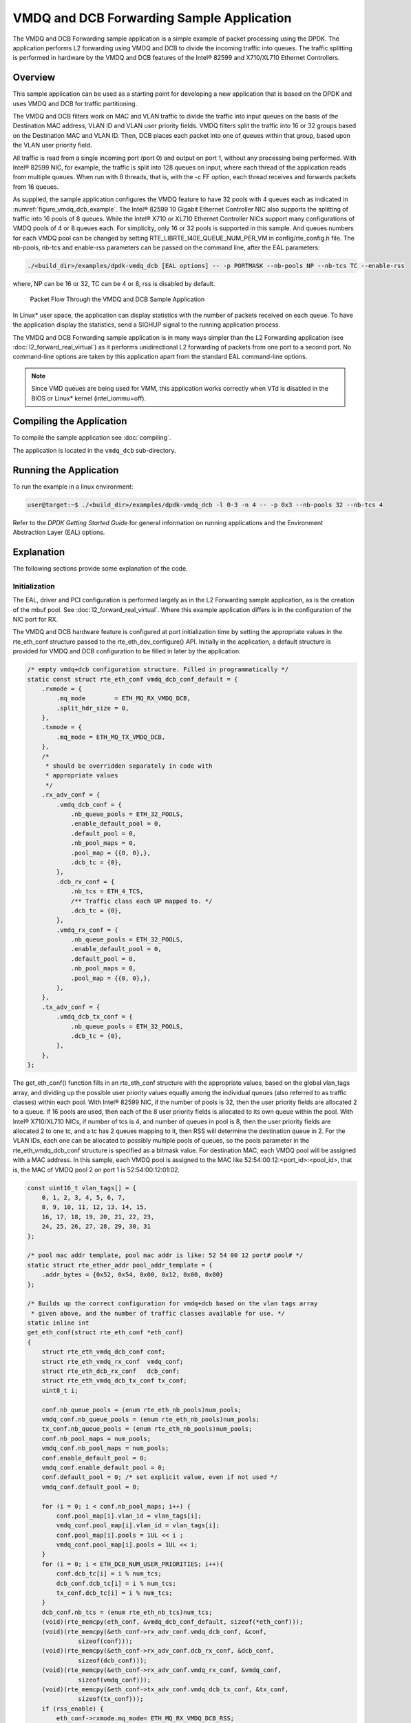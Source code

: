 ..  SPDX-License-Identifier: BSD-3-Clause
    Copyright(c) 2010-2014 Intel Corporation.

VMDQ and DCB Forwarding Sample Application
==========================================

The VMDQ and DCB Forwarding sample application is a simple example of packet processing using the DPDK.
The application performs L2 forwarding using VMDQ and DCB to divide the incoming traffic into queues.
The traffic splitting is performed in hardware by the VMDQ and DCB features of the Intel® 82599 and X710/XL710 Ethernet Controllers.

Overview
--------

This sample application can be used as a starting point for developing a new application that is based on the DPDK and
uses VMDQ and DCB for traffic partitioning.

The VMDQ and DCB filters work on MAC and VLAN traffic to divide the traffic into input queues on the basis of the Destination MAC
address, VLAN ID and VLAN user priority fields.
VMDQ filters split the traffic into 16 or 32 groups based on the Destination MAC and VLAN ID.
Then, DCB places each packet into one of queues within that group, based upon the VLAN user priority field.

All traffic is read from a single incoming port (port 0) and output on port 1, without any processing being performed.
With Intel® 82599 NIC, for example, the traffic is split into 128 queues on input, where each thread of the application reads from
multiple queues. When run with 8 threads, that is, with the -c FF option, each thread receives and forwards packets from 16 queues.

As supplied, the sample application configures the VMDQ feature to have 32 pools with 4 queues each as indicated in :numref:`figure_vmdq_dcb_example`.
The Intel® 82599 10 Gigabit Ethernet Controller NIC also supports the splitting of traffic into 16 pools of 8 queues. While the
Intel® X710 or XL710 Ethernet Controller NICs support many configurations of VMDQ pools of 4 or 8 queues each. For simplicity, only 16
or 32 pools is supported in this sample. And queues numbers for each VMDQ pool can be changed by setting RTE_LIBRTE_I40E_QUEUE_NUM_PER_VM
in config/rte_config.h file.
The nb-pools, nb-tcs and enable-rss parameters can be passed on the command line, after the EAL parameters:

.. code-block:: console

    ./<build_dir>/examples/dpdk-vmdq_dcb [EAL options] -- -p PORTMASK --nb-pools NP --nb-tcs TC --enable-rss

where, NP can be 16 or 32, TC can be 4 or 8, rss is disabled by default.

.. _figure_vmdq_dcb_example:

.. figure:: img/vmdq_dcb_example.*

   Packet Flow Through the VMDQ and DCB Sample Application


In Linux* user space, the application can display statistics with the number of packets received on each queue.
To have the application display the statistics, send a SIGHUP signal to the running application process.

The VMDQ and DCB Forwarding sample application is in many ways simpler than the L2 Forwarding application
(see :doc:`l2_forward_real_virtual`)
as it performs unidirectional L2 forwarding of packets from one port to a second port.
No command-line options are taken by this application apart from the standard EAL command-line options.

.. note::

    Since VMD queues are being used for VMM, this application works correctly
    when VTd is disabled in the BIOS or Linux* kernel (intel_iommu=off).

Compiling the Application
-------------------------



To compile the sample application see :doc:`compiling`.

The application is located in the ``vmdq_dcb`` sub-directory.

Running the Application
-----------------------

To run the example in a linux environment:

.. code-block:: console

    user@target:~$ ./<build_dir>/examples/dpdk-vmdq_dcb -l 0-3 -n 4 -- -p 0x3 --nb-pools 32 --nb-tcs 4

Refer to the *DPDK Getting Started Guide* for general information on running applications and
the Environment Abstraction Layer (EAL) options.

Explanation
-----------

The following sections provide some explanation of the code.

Initialization
~~~~~~~~~~~~~~

The EAL, driver and PCI configuration is performed largely as in the L2 Forwarding sample application,
as is the creation of the mbuf pool.
See :doc:`l2_forward_real_virtual`.
Where this example application differs is in the configuration of the NIC port for RX.

The VMDQ and DCB hardware feature is configured at port initialization time by setting the appropriate values in the
rte_eth_conf structure passed to the rte_eth_dev_configure() API.
Initially in the application,
a default structure is provided for VMDQ and DCB configuration to be filled in later by the application.

.. code-block:: c

    /* empty vmdq+dcb configuration structure. Filled in programmatically */
    static const struct rte_eth_conf vmdq_dcb_conf_default = {
        .rxmode = {
            .mq_mode        = ETH_MQ_RX_VMDQ_DCB,
            .split_hdr_size = 0,
        },
        .txmode = {
            .mq_mode = ETH_MQ_TX_VMDQ_DCB,
        },
        /*
         * should be overridden separately in code with
         * appropriate values
         */
        .rx_adv_conf = {
            .vmdq_dcb_conf = {
                .nb_queue_pools = ETH_32_POOLS,
                .enable_default_pool = 0,
                .default_pool = 0,
                .nb_pool_maps = 0,
                .pool_map = {{0, 0},},
                .dcb_tc = {0},
            },
            .dcb_rx_conf = {
                .nb_tcs = ETH_4_TCS,
                /** Traffic class each UP mapped to. */
                .dcb_tc = {0},
            },
            .vmdq_rx_conf = {
                .nb_queue_pools = ETH_32_POOLS,
                .enable_default_pool = 0,
                .default_pool = 0,
                .nb_pool_maps = 0,
                .pool_map = {{0, 0},},
            },
        },
        .tx_adv_conf = {
            .vmdq_dcb_tx_conf = {
                .nb_queue_pools = ETH_32_POOLS,
                .dcb_tc = {0},
            },
        },
    };

The get_eth_conf() function fills in an rte_eth_conf structure with the appropriate values,
based on the global vlan_tags array,
and dividing up the possible user priority values equally among the individual queues
(also referred to as traffic classes) within each pool. With Intel® 82599 NIC,
if the number of pools is 32, then the user priority fields are allocated 2 to a queue.
If 16 pools are used, then each of the 8 user priority fields is allocated to its own queue within the pool.
With Intel® X710/XL710 NICs, if number of tcs is 4, and number of queues in pool is 8,
then the user priority fields are allocated 2 to one tc, and a tc has 2 queues mapping to it, then
RSS will determine the destination queue in 2.
For the VLAN IDs, each one can be allocated to possibly multiple pools of queues,
so the pools parameter in the rte_eth_vmdq_dcb_conf structure is specified as a bitmask value.
For destination MAC, each VMDQ pool will be assigned with a MAC address. In this sample, each VMDQ pool
is assigned to the MAC like 52:54:00:12:<port_id>:<pool_id>, that is,
the MAC of VMDQ pool 2 on port 1 is 52:54:00:12:01:02.

.. code-block:: c

    const uint16_t vlan_tags[] = {
        0, 1, 2, 3, 4, 5, 6, 7,
        8, 9, 10, 11, 12, 13, 14, 15,
        16, 17, 18, 19, 20, 21, 22, 23,
        24, 25, 26, 27, 28, 29, 30, 31
    };

    /* pool mac addr template, pool mac addr is like: 52 54 00 12 port# pool# */
    static struct rte_ether_addr pool_addr_template = {
        .addr_bytes = {0x52, 0x54, 0x00, 0x12, 0x00, 0x00}
    };

    /* Builds up the correct configuration for vmdq+dcb based on the vlan tags array
     * given above, and the number of traffic classes available for use. */
    static inline int
    get_eth_conf(struct rte_eth_conf *eth_conf)
    {
        struct rte_eth_vmdq_dcb_conf conf;
        struct rte_eth_vmdq_rx_conf  vmdq_conf;
        struct rte_eth_dcb_rx_conf   dcb_conf;
        struct rte_eth_vmdq_dcb_tx_conf tx_conf;
        uint8_t i;

        conf.nb_queue_pools = (enum rte_eth_nb_pools)num_pools;
        vmdq_conf.nb_queue_pools = (enum rte_eth_nb_pools)num_pools;
        tx_conf.nb_queue_pools = (enum rte_eth_nb_pools)num_pools;
        conf.nb_pool_maps = num_pools;
        vmdq_conf.nb_pool_maps = num_pools;
        conf.enable_default_pool = 0;
        vmdq_conf.enable_default_pool = 0;
        conf.default_pool = 0; /* set explicit value, even if not used */
        vmdq_conf.default_pool = 0;

        for (i = 0; i < conf.nb_pool_maps; i++) {
            conf.pool_map[i].vlan_id = vlan_tags[i];
            vmdq_conf.pool_map[i].vlan_id = vlan_tags[i];
            conf.pool_map[i].pools = 1UL << i ;
            vmdq_conf.pool_map[i].pools = 1UL << i;
        }
        for (i = 0; i < ETH_DCB_NUM_USER_PRIORITIES; i++){
            conf.dcb_tc[i] = i % num_tcs;
            dcb_conf.dcb_tc[i] = i % num_tcs;
            tx_conf.dcb_tc[i] = i % num_tcs;
        }
        dcb_conf.nb_tcs = (enum rte_eth_nb_tcs)num_tcs;
        (void)(rte_memcpy(eth_conf, &vmdq_dcb_conf_default, sizeof(*eth_conf)));
        (void)(rte_memcpy(&eth_conf->rx_adv_conf.vmdq_dcb_conf, &conf,
                  sizeof(conf)));
        (void)(rte_memcpy(&eth_conf->rx_adv_conf.dcb_rx_conf, &dcb_conf,
                  sizeof(dcb_conf)));
        (void)(rte_memcpy(&eth_conf->rx_adv_conf.vmdq_rx_conf, &vmdq_conf,
                  sizeof(vmdq_conf)));
        (void)(rte_memcpy(&eth_conf->tx_adv_conf.vmdq_dcb_tx_conf, &tx_conf,
                  sizeof(tx_conf)));
        if (rss_enable) {
            eth_conf->rxmode.mq_mode= ETH_MQ_RX_VMDQ_DCB_RSS;
            eth_conf->rx_adv_conf.rss_conf.rss_hf = ETH_RSS_IP |
                                ETH_RSS_UDP |
                                ETH_RSS_TCP |
                                ETH_RSS_SCTP;
        }
        return 0;
    }

    ......

    /* Set mac for each pool.*/
    for (q = 0; q < num_pools; q++) {
        struct rte_ether_addr mac;
        mac = pool_addr_template;
        mac.addr_bytes[4] = port;
        mac.addr_bytes[5] = q;
        printf("Port %u vmdq pool %u set mac %02x:%02x:%02x:%02x:%02x:%02x\n",
            port, q,
            mac.addr_bytes[0], mac.addr_bytes[1],
            mac.addr_bytes[2], mac.addr_bytes[3],
            mac.addr_bytes[4], mac.addr_bytes[5]);
        retval = rte_eth_dev_mac_addr_add(port, &mac,
                q + vmdq_pool_base);
        if (retval) {
            printf("mac addr add failed at pool %d\n", q);
            return retval;
        }
    }

Once the network port has been initialized using the correct VMDQ and DCB values,
the initialization of the port's RX and TX hardware rings is performed similarly to that
in the L2 Forwarding sample application.
See :doc:`l2_forward_real_virtual` for more information.

Statistics Display
~~~~~~~~~~~~~~~~~~

When run in a linux environment,
the VMDQ and DCB Forwarding sample application can display statistics showing the number of packets read from each RX queue.
This is provided by way of a signal handler for the SIGHUP signal,
which simply prints to standard output the packet counts in grid form.
Each row of the output is a single pool with the columns being the queue number within that pool.

To generate the statistics output, use the following command:

.. code-block:: console

    user@host$ sudo killall -HUP vmdq_dcb_app

Please note that the statistics output will appear on the terminal where the vmdq_dcb_app is running,
rather than the terminal from which the HUP signal was sent.

